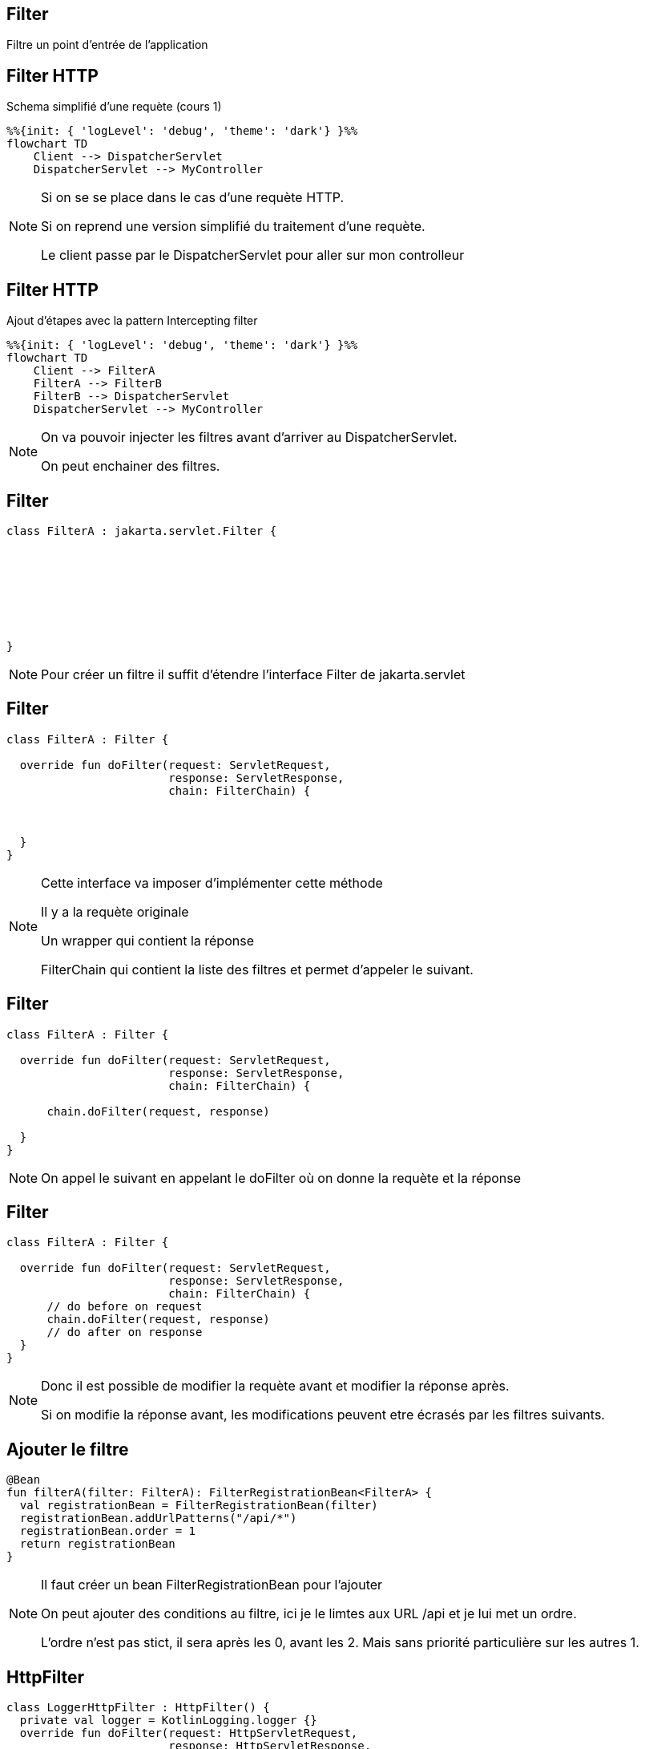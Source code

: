 == Filter

Filtre un point d'entrée de l'application

== Filter HTTP

.Schema simplifié d'une requète (cours 1)
[mermaid]
----
%%{init: { 'logLevel': 'debug', 'theme': 'dark'} }%%
flowchart TD
    Client --> DispatcherServlet
    DispatcherServlet --> MyController
----

[NOTE.speaker]
--
Si on se se place dans le cas d'une requète HTTP.

Si on reprend une version simplifié du traitement d'une requète.

Le client passe par le DispatcherServlet pour aller sur mon controlleur
--

== Filter HTTP

.Ajout d'étapes avec la pattern Intercepting filter
[mermaid]
----
%%{init: { 'logLevel': 'debug', 'theme': 'dark'} }%%
flowchart TD
    Client --> FilterA
    FilterA --> FilterB
    FilterB --> DispatcherServlet
    DispatcherServlet --> MyController
----

[NOTE.speaker]
--
On va pouvoir injecter les filtres avant d'arriver au DispatcherServlet.

On peut enchainer des filtres. 
--

[transition=fade-in fade-out]
== Filter

[source, kotlin]
----
class FilterA : jakarta.servlet.Filter {








}
----

[NOTE.speaker]
--
Pour créer un filtre il suffit d'étendre l'interface Filter de jakarta.servlet
--

[transition=fade-in fade-out]
== Filter

[source, kotlin]
----
class FilterA : Filter {

  override fun doFilter(request: ServletRequest, 
                        response: ServletResponse, 
                        chain: FilterChain) {



  }
}
----

[NOTE.speaker]
--
Cette interface va imposer d'implémenter cette méthode

Il y a la requète originale

Un wrapper qui contient la réponse

FilterChain qui contient la liste des filtres et permet d'appeler le suivant.
--

[transition=fade-in fade-out]
== Filter

[source, kotlin]
----
class FilterA : Filter {

  override fun doFilter(request: ServletRequest, 
                        response: ServletResponse, 
                        chain: FilterChain) {

      chain.doFilter(request, response)

  }
}
----

[NOTE.speaker]
--
On appel le suivant en appelant le doFilter où on donne la requète et la réponse
--

[transition=fade-in fade-out]
== Filter

[source, kotlin]
----
class FilterA : Filter {

  override fun doFilter(request: ServletRequest, 
                        response: ServletResponse, 
                        chain: FilterChain) {
      // do before on request
      chain.doFilter(request, response)
      // do after on response
  }
}
----

[NOTE.speaker]
--
Donc il est possible de modifier la requète avant 
et modifier la réponse après.

Si on modifie la réponse avant, 
les modifications peuvent etre écrasés par les filtres suivants.
--

== Ajouter le filtre

[source, kotlin]
----
@Bean
fun filterA(filter: FilterA): FilterRegistrationBean<FilterA> {
  val registrationBean = FilterRegistrationBean(filter)
  registrationBean.addUrlPatterns("/api/*")
  registrationBean.order = 1
  return registrationBean
}
----

[NOTE.speaker]
--
Il faut créer un bean FilterRegistrationBean pour l'ajouter

On peut ajouter des conditions au filtre,
ici je le limtes aux URL /api et je lui met un ordre.

L'ordre n'est pas stict, il sera après les 0, avant les 2.
Mais sans priorité particulière sur les autres 1.
--

== HttpFilter

[source, kotlin]
----
class LoggerHttpFilter : HttpFilter() {
  private val logger = KotlinLogging.logger {}
  override fun doFilter(request: HttpServletRequest, 
                        response: HttpServletResponse, 
                        chain: FilterChain) {
    logger.debug { "Request: ${request.method} ${request.requestURI}" }
    chain.doFilter(request, response)
    logger.debug { "Response: ${response.status}" }
  }
}
----

[NOTE.speaker]
--
Il existe des filtres plus spécialisés, 
par example le HttpFilter,
derrière c'est un filtre classique,
mais il fait pour vous la validation  et le cast en HttpServlet*
--
